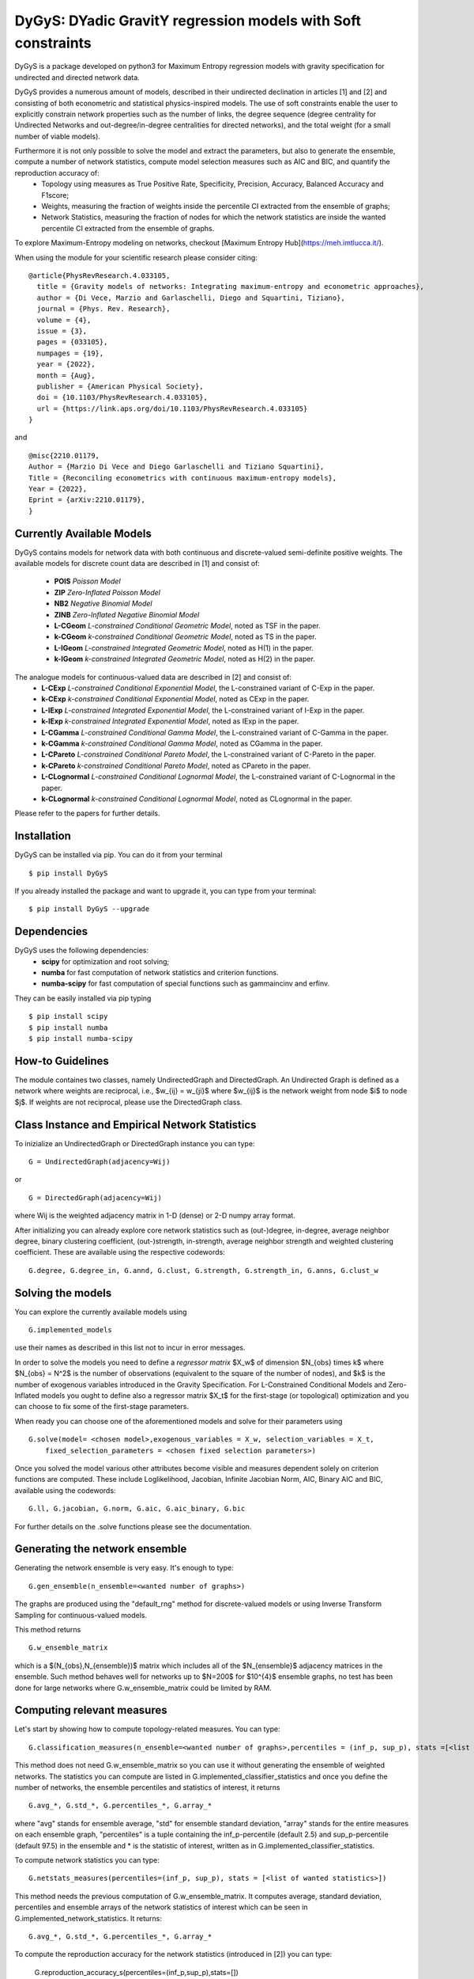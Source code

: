 
DyGyS: DYadic GravitY regression models with Soft constraints
=====================================

DyGyS is a package developed on python3 for Maximum Entropy regression models with gravity specification for undirected and directed network data.

DyGyS provides a numerous amount of models, described in their undirected declination in articles [1] and [2] and consisting of both econometric and statistical physics-inspired models.
The use of soft constraints enable the user to explicitly constrain network properties such as the number of links, the degree sequence (degree centrality for Undirected Networks and out-degree/in-degree centralities for directed networks), and the total weight (for a small number of viable models).


Furthermore it is not only possible to solve the model and extract the parameters, but also to generate the ensemble, compute a number of network statistics, compute model selection measures such as AIC and BIC, and quantify the reproduction accuracy of:
    - Topology using measures as True Positive Rate, Specificity, Precision, Accuracy, Balanced Accuracy and F1score;
    - Weights, measuring the fraction of weights inside the percentile CI extracted from the ensemble of graphs;
    - Network Statistics, measuring the fraction of nodes for which the network statistics are inside the wanted percentile CI extracted from the ensemble of graphs.

To explore Maximum-Entropy modeling on networks, checkout [Maximum Entropy Hub](https://meh.imtlucca.it/).

When using the module for your scientific research please consider citing:
::
    @article{PhysRevResearch.4.033105,
      title = {Gravity models of networks: Integrating maximum-entropy and econometric approaches},
      author = {Di Vece, Marzio and Garlaschelli, Diego and Squartini, Tiziano},
      journal = {Phys. Rev. Research},
      volume = {4},
      issue = {3},
      pages = {033105},
      numpages = {19},
      year = {2022},
      month = {Aug},
      publisher = {American Physical Society},
      doi = {10.1103/PhysRevResearch.4.033105},
      url = {https://link.aps.org/doi/10.1103/PhysRevResearch.4.033105}
    }


and
::
    @misc{2210.01179,
    Author = {Marzio Di Vece and Diego Garlaschelli and Tiziano Squartini},
    Title = {Reconciling econometrics with continuous maximum-entropy models},
    Year = {2022},
    Eprint = {arXiv:2210.01179},
    }


Currently Available Models
--------------------------

DyGyS contains models for network data with both continuous and discrete-valued semi-definite positive weights.
The available models for discrete count data are described in [1] and consist of:

    - **POIS** *Poisson Model* 
    - **ZIP** *Zero-Inflated Poisson Model* 
    - **NB2** *Negative Binomial Model* 
    - **ZINB** *Zero-Inflated Negative Binomial Model* 
    - **L-CGeom** *L-constrained Conditional Geometric Model*, noted as TSF in the paper.
    - **k-CGeom** *k-constrained Conditional Geometric Model*, noted as TS in the paper.
    - **L-IGeom** *L-constrained Integrated Geometric Model*, noted as H(1) in the paper.
    - **k-IGeom** *k-constrained Integrated Geometric Model*, noted as H(2) in the paper.

The analogue models for continuous-valued data are described in [2] and consist of:
    - **L-CExp** *L-constrained Conditional Exponential Model*, the L-constrained variant of C-Exp in the paper.
    - **k-CExp** *k-constrained Conditional Exponential Model*, noted as CExp in the paper.
    - **L-IExp** *L-constrained Integrated Exponential Model*, the L-constrained variant of I-Exp in the paper.
    - **k-IExp** *k-constrained Integrated Exponential Model*, noted as IExp in the paper.
    - **L-CGamma** *L-constrained Conditional Gamma Model*, the L-constrained variant of C-Gamma in the paper.
    - **k-CGamma** *k-constrained Conditional Gamma Model*, noted as CGamma in the paper.
    - **L-CPareto** *L-constrained Conditional Pareto Model*, the L-constrained variant of C-Pareto in the paper.
    - **k-CPareto** *k-constrained Conditional Pareto Model*, noted as CPareto in the paper.
    - **L-CLognormal** *L-constrained Conditional Lognormal Model*, the L-constrained variant of C-Lognormal in the paper.
    - **k-CLognormal** *k-constrained Conditional Lognormal Model*, noted as CLognormal in the paper.

Please refer to the papers for further details.

Installation
------------
DyGyS can be installed via pip. You can do it from your terminal
::
    $ pip install DyGyS

If you already installed the package and want to  upgrade it,
you can type from your terminal:
::
    $ pip install DyGyS --upgrade


Dependencies
---------------------
DyGyS uses the following dependencies:
    - **scipy** for optimization and root solving;
    - **numba** for fast computation of network statistics and criterion functions.
    - **numba-scipy** for fast computation of special functions such as gammaincinv and erfinv.

They can be easily installed via pip typing
::
    $ pip install scipy
    $ pip install numba
    $ pip install numba-scipy


How-to Guidelines
------------
The module containes two classes, namely UndirectedGraph and DirectedGraph.
An Undirected Graph is defined as a network where weights are reciprocal, i.e., $w_{ij} = w_{ji}$ where $w_{ij}$ is the network weight from node $i$ to node $j$. 
If weights are not reciprocal, please use the DirectedGraph class.

Class Instance and Empirical Network Statistics
-----------

To inizialize an UndirectedGraph or DirectedGraph instance you can type:

::    
     
     G = UndirectedGraph(adjacency=Wij)

or

::  
     
     G = DirectedGraph(adjacency=Wij)
     
where Wij is the weighted adjacency matrix in 1-D (dense) or 2-D numpy array format.

After initializing you can already explore core network statistics such as (out-)degree, in-degree, average neighbor degree, binary clustering coefficient, (out-)strength, in-strength, average neighbor strength and weighted clustering coefficient.
These are available using the respective codewords:
::
    G.degree, G.degree_in, G.annd, G.clust, G.strength, G.strength_in, G.anns, G.clust_w

Solving the models
------------
You can explore the currently available models using
::    
    G.implemented_models
use their names as described in this list not to incur in error messages.

In order to solve the models you need to define a *regressor matrix* $X_w$ of dimension $N_{obs} \times k$ where $N_{obs} = N^2$ is the number of observations (equivalent to the square of the number of nodes), and $k$ is the number of exogenous variables introduced in the Gravity Specification. 
For L-Constrained Conditional Models and Zero-Inflated models you ought to define also a regressor matrix $X_t$ for the first-stage (or topological) optimization and you can choose to fix some of the first-stage parameters.

When ready you can choose one of the aforementioned models and solve for their parameters using
::    
    G.solve(model= <chosen model>,exogenous_variables = X_w, selection_variables = X_t,
        fixed_selection_parameters = <chosen fixed selection parameters>)

Once you solved the model various other attributes become visible and measures dependent solely on criterion functions are computed. These include Loglikelihood, Jacobian, Infinite Jacobian Norm, AIC, Binary AIC and BIC, available using the codewords:
::
    G.ll, G.jacobian, G.norm, G.aic, G.aic_binary, G.bic

For further details on the .solve functions please see the documentation.



Generating the network ensemble 
----------------
Generating the network ensemble is very easy. It's enough to type:
::    
    G.gen_ensemble(n_ensemble=<wanted number of graphs>)
The graphs are produced using the "default_rng" method for discrete-valued models or using Inverse Transform Sampling for continuous-valued models.

This method returns
::
    G.w_ensemble_matrix
which is a $(N_{obs},N_{ensemble})$ matrix which includes all of the $N_{ensemble}$ adjacency matrices in the ensemble.
Such method behaves well for networks up to $N=200$ for $10^{4}$ ensemble graphs, no test has been done for large networks where G.w_ensemble_matrix could be limited by RAM.


Computing relevant measures
----------------
Let's start by showing how to compute topology-related measures. 
You can type:
::    
    G.classification_measures(n_ensemble=<wanted number of graphs>,percentiles = (inf_p, sup_p), stats =[<list of wanted statistics>])
This method does not need G.w_ensemble_matrix so you can use it without generating the ensemble of weighted networks.
The statistics you can compute are listed in G.implemented_classifier_statistics and once you define the number of networks, the ensemble percentiles and statistics of interest, it returns
::
    G.avg_*, G.std_*, G.percentiles_*, G.array_*
where "avg" stands for ensemble average, "std" for ensemble standard deviation, "array" stands for the entire measures on each ensemble graph, "percentiles" is a tuple containing the inf_p-percentile (default 2.5) and sup_p-percentile (default 97.5) in the ensemble and * is the statistic of interest, written as in G.implemented_classifier_statistics.


To compute network statistics you can type:
::
    G.netstats_measures(percentiles=(inf_p, sup_p), stats = [<list of wanted statistics>])
This method needs the previous computation of G.w_ensemble_matrix.
It computes average, standard deviation, percentiles and ensemble arrays of the network statistics of interest which can be seen in G.implemented_network_statistics.
It returns:
::
    G.avg_*, G.std_*, G.percentiles_*, G.array_*

To compute the reproduction accuracy for the network statistics (introduced in [2]) you can type:
    
    G.reproduction_accuracy_s(percentiles=(inf_p,sup_p),stats=[])
This method needs the previous computation of G.w_ensemble_matrix.
It computes the fraction of nodes for which the network measure is inside a percentile CI extracted from the graph ensemble.
It returns
::    
    G.RA_s
i.e., a list of reproduction accuracies for each of the network statistics introduced via -stats- list arranged according to its order.

Finally, you can compute the reproduction accuracy for the weights (introduced in [2]) using:
::
    G.reproduction_accuracy_w(percentiles=(inf_p,sup_p))
This method needs the previous computation of G.w_ensemble_matrix.
It computes the fraction of empirical weights which fall inside the percentile CI interval given by the inf_p-percentile  and sup_p-percentile, extracted from the graph ensemble and it returns as the attribute 
::
    G.RA_w


Credits
-----

*Author*:

[Marzio Di Vece](https://www.imtlucca.it/it/marzio.divece) (a.k.a. [MarsMDK](https://github.com/MarsMDK))

*Acknowledgments*:
The module was developed under the supervision of [Diego Garlaschelli](https://www.imtlucca.it/en/diego.garlaschelli) and [Tiziano Squartini](https://www.imtlucca.it/en/tiziano.squartini).
It was developed at [IMT School for Advanced Studies Lucca](https://www.imtlucca.it/en) and is supported by the Italian ‘Programma di Attività Integrata’ (PAI) project ‘Prosociality, Cognition and Peer Effects’ (Pro.Co.P.E.), funded by IMT School for Advanced Studies.


References
-------

    - [1] M Di Vece, D Garlaschelli and T Squartini, *Gravity models of networks: Integrating maximum-entropy and econometric approaches*, Phys. Rev. Research 4(3) 033105 (2022), https://link.aps.org/doi/10.1103/PhysRevResearch.4.033105
    - [2] M Di Vece, D Garlaschelli and T Squartini, *Reconciling econometrics with continuous maximum-entropy models*, arXiv:2210.01179 (2022),                https://arxiv.org/abs/2210.01179 

